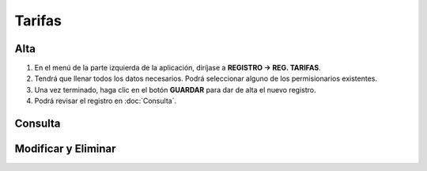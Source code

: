 Tarifas
=======

Alta
----
.. image:: images/alta_tarifa.JPG
  :alt: tarifas
  :width: 600

1. En el menú de la parte izquierda de la aplicación, diríjase a **REGISTRO -> REG. TARIFAS**.
2. Tendrá que llenar todos los datos necesarios. Podrá seleccionar alguno de los permisionarios existentes.
3. Una vez terminado, haga clic en el botón **GUARDAR** para dar de alta el nuevo registro.
4. Podrá revisar el registro en :doc:`Consulta`.

Consulta
--------
.. image:: images/consulta_tarifa1.JPG
  :alt: tarifas
  :width: 600
  
Modificar y Eliminar
--------------------
.. image:: images/consulta_tarifa2.JPG
  :alt: tarifas
  :width: 600

